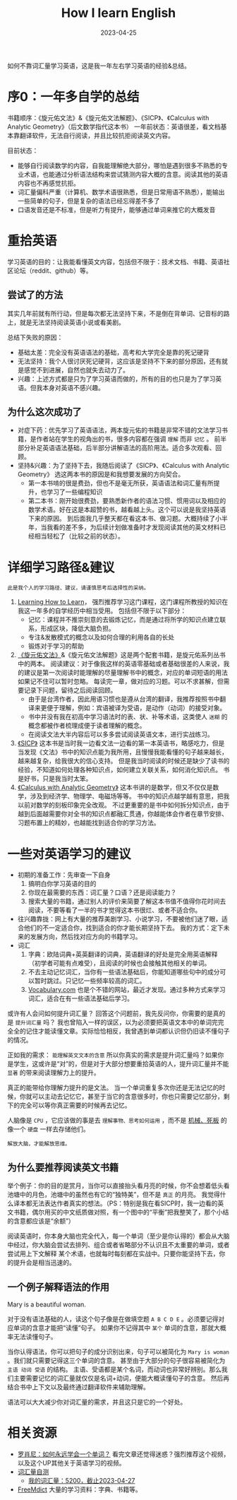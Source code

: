 #+title:        How I learn English
#+date:         2023-04-25
#+DRAFT:        false
#+filetags:     :english:learning:
#+TAGS[]:       English, Learning
#+CATEGORIES[]: Review
#+identifier:   20230425T165757

如何不靠词汇量学习英语，这是我一年左右学习英语的经验&总结。

# more

* 序0：一年多自学的总结
书籍顺序：《旋元佑文法》&《旋元佑文法解题》、《SICP》、《Calculus with Analytic Geometry》（后文数学指代这本书）
一年前状态：英语很差，看文档基本靠翻译软件，无法自行阅读，并且比较抗拒阅读英文内容。

目前状态：
- 能够自行阅读数学的内容，自我能理解绝大部分，哪怕是遇到很多不熟悉的专业术语，也能通过分析语法结构来尝试猜测内容大概的含意。阅读其他的英语内容也不再感觉抗拒。
- 词汇量偏科严重（计算机、数学术语很熟悉，但是日常用语不熟悉），能输出一些简单的句子，但是复杂的语法已经忘得差不多了
- 口语发音还是不标准，但是听力有提升，能够通过单词来推它的大概发音

* 重拾英语

学习英语的目的：让我能看懂英文内容，包括但不限于：技术文档、书籍、英语社区论坛（reddit、github）等。

** 尝试了的方法

其实几年前就有所行动，但是每次都无法坚持下来，不是倒在背单词、记音标的路上，就是无法坚持阅读英语小说或看美剧。

总结下失败的原因：
- 基础太差：完全没有英语语法的基础，高考和大学完全是靠的死记硬背
- 无法坚持：我个人很讨厌死记硬背，这应该是坚持不下来的部分原因，还有就是感觉不到进展，自然也就失去动力了。
- 兴趣：上述方式都是只为了学习英语而做的，所有的目的也只是为了学习英语。但我本身对英语不感兴趣。

** 为什么这次成功了

- 对症下药：优先学习了英语语法，两本旋元佑的书籍是非常不错的文法学习书籍，是作者站在学生的视角出的书，很多内容都在强调 =理解= 而非 =记忆= 。
  前半部分补足英语语法基础，后半部分讲解语法的高阶用法。适合多次观看、回顾。
- 坚持&兴趣：为了坚持下去，我随后阅读了《SICP》、《Calculus with Analytic Geometry》 选这两本书的原因是和我想要发展的方向契合。
  - 第一本书啃的很是费劲，但也不是毫无所获，英语语法和词汇量有所提升，也学习了一些编程知识
  - 第二本书：刚开始很费劲，要熟悉新作者的语法习惯、惯用词以及相应的数学术语。好在这是本超赞的书，越看越上头。这个可以说是我坚持英语下来的原因。
    到后面我几乎整天都在看这本书、做习题。大概持续了小半年，当我看的差不多，为后续计划做准备时才发现阅读其他的英文材料已经相当轻松了（比较之前的状态）。


* 详细学习路径&建议

=此是我个人的学习路径、建议，请谨慎思考后选择性的采纳。=

1. [[eww:https://www.coursera.org/learn/learning-how-to-learn][Learning How to Learn]]， 强烈推荐学习这门课程，这门课程所教授的知识在我这一年多的自学经历中相当受用。
   包括但不限于以下部分：
   - 记忆：课程并不推崇刻意的去锻炼记忆，而是通过将所学的知识点建立联系，形成区块，降低大脑负担。
   - 专注&发散模式的概念以及如何合理的利用各自的长处
   - 锻炼对于学习的帮助
2. [[eww:https://book.douban.com/subject/34840714/][《旋元佑文法》]]&《旋元佑文法解题》这是两个配套书籍，是旋元佑系列丛书中的两本。
   阅读建议：对于像我这样的英语零基础或者基础很差的人来说，我的建议是第一次阅读时能理解的尽量理解书中的概念，对应的单词短语的用法如果记不住可以暂时忽略。
   每读完一章，做对应的习题。可以不求甚解，但需要记录下问题，留待之后阅读回顾。
   - 由于是台湾作者，因此用语习惯也是遵从台湾的翻译，我推荐按照书中翻译来更便于理解，例如：宾语被译为受语，是动作（动词）的接受对象。
   - 书中并没有我在初高中学习语法时的表、状、补等术语，这类使人 =迷糊= 的概念都被作者梳理成便于读者理解的概念。
   - 在阅读文法大半内容后可以多多尝试阅读英语文本，进行实战练习。
3. [[eww:https://en.wikipedia.org/wiki/Structure_and_Interpretation_of_Computer_Programs?useskin=vector][《SICP》]] 这本书是当时我一边看文法一边看的第一本英语书，略感吃力，但是当发现《文法》书中的知识点能为我所用，且慢慢我能看懂的句子越来越长，越来越复杂，给我很大的信心支持。
   但是我当时阅读的时候还是缺少了读书的经验，不知道如何处理各种知识点，如何建立关联关系，如何消化知识点。
   书是好书，只是我当时太笨。
4. [[eww:https://www.goodreads.com/book/show/241480.Calculus_With_Analytic_Geometry][《Calculus with Analytic Geometry》]] 这本书讲的是数学，但又不仅仅是数学，涉及到经济学、物理学、电磁场等等。
   书中的知识点越学越有意思，把我以前对数学的刻板印象完全改观。
   不过更重要的是书中如何拆分知识点，由于越到后面越需要你对全书的知识点都融汇贯通，你越能体会作者在章节安排、习题布置上的精妙，也越能找到适合你的学习方法。


* 一些对英语学习的建议

- 初期的准备工作：先审查一下自身
  1. 搞明白你学习英语的目的
  2. 你现在最需要的东西：词汇量？口语？还是阅读能力？
  3. 搜索大量的书籍，通过别人的评价来简要了解这本书值不值得你花时间去阅读，不要等看了一半的书才觉得这本书很烂、或者不适合你。
- 往兴趣靠拢：网上有大量的推荐美剧学习、小说学习，不要被他们迷了眼，适合他们的不一定适合你，找到适合的你才能长期坚持下去。
  我的方式：定下未来的发展方向，然后找对应方向的书籍学习。
- 词汇
  1. 字典：欧陆词典+英英翻译的词典，英语翻译的好处是完全用英语解释（初学者可能有点难受），且阅读的时候也会接触其他相关的单词。
  2. 不去主动记忆词汇，当你有一些语法基础后，你能知道哪些句中的成分可以暂时跳过。只记忆一些频率较高的词汇。
  3. [[eww:vocabulary.com][Vocabulary.com]] 也是个不错的网站，最近才发现。通过多种方式来学习词汇，适合在有一些语法基础后学习。

或许有人会问如何提升词汇量？
回答这个问题前，我先反问你，你需要的是真的是 ~提升词汇量~ 吗？
我也曾陷入一样的误区，以为必须要把英语文本中的单词完完全全的记住才能读懂文章。实际恰恰相反，我曾遇到单词都认识但仍旧读不懂句子的情况。

正如我的需求： =能理解英文文本的含意=
所以你真实的需求是提升词汇量吗？如果你是学生，这或许是“对”的，但是对于大部分想要重拾英语的人，提升词汇量并不能 =显著= 的带来阅读理解力上的提升。

真正的能带给你理解力提升的是文法。
当一个单词重复多次你还是无法记忆的时候，你就可以主动去记忆它，甚至于当它的含意很多时，你也只需要记忆部分，剩下的完全可以等你真正需要的时候再去记忆。


人脑像是 ~CPU~ ，它应该做的事是去 =理解事物、思考如何运用= ，而不是 _机械、死板_ 的像一个 ~硬盘~ 一样去存储他们。

=解放大脑，才能解放思维。=

** 为什么要推荐阅读英文书籍

举个例子：你的目的是赏月，当你可以直接抬头看月亮的时候，你不会想着低头看池塘中的月色，池塘中的虽然也有它的“独特美”，但不是 =真正= 的月亮。
我觉得什么译本都无法表达作者真实的想法。（PS：特别是我在看SICP时，我一边看的英文书籍，偶尔用买的中文纸质做对照，有一个图中的“平衡”把我整笑了，那个小结的含意都应该是“余额”）

阅读英语时，你本身大脑也完全代入，每一个单词（至少是你认得的）都会从大脑中经过，你大脑会尝试去排列、组合或者省略部分不认识且不太重要的单词，或者尝试用上下文解释
某个术语，也就每时每刻都在实战中。只要你能坚持下去，你的提升会是相当迅速的。

** 一个例子解释语法的作用

Mary is a beautiful woman.

对于没有语法基础的人，读这个句子像是在做填空题 ~A B C D E~ 。必须要记得对应单词的含意才能把“读懂”句子。
如果你不记得其中 =某个= 单词的含意，那就大概率无法读懂句子。

当你认得语法，你可以把句子的成分识别出来，句子可以被简化为 ~Mary is woman~ 。我们就只需要记得这三个单词的含意。
甚至由于大部分的句子很容易被简化为 ~主语 动词 受语~ 的结构。
主语、受语都是某个名词，而动词也非常好辨别。那么我们主要需要记忆的词汇量就仅仅是名词+动词，便能大概读懂句子的含意。
然后再结合书中上下文以及最终通过翻译软件来辅助理解。

语法可以大大减少你对词汇量的需求，并且这只是它的一个好处。

* 相关资源
- [[eww:https://www.bilibili.com/video/BV1ns4y1A7fj][罗肖尼：如何永远学会一个单词？]] 看完文章还觉得迷惑？强烈推荐这个视频，以及这个UP其他关于英语学习的视频。
- [[eww:https://my.vocabularysize.com][词汇量自测]]
  - [[eww:https://my.vocabularysize.com/result/71ffbe2554f0ae3f28f737303da7772f][我的词汇量：5200，截止2023-04-27]]
- [[eww:https://forum.freemdict.com/][FreeMdict]] 大量的学习资料：字典、书籍等。
